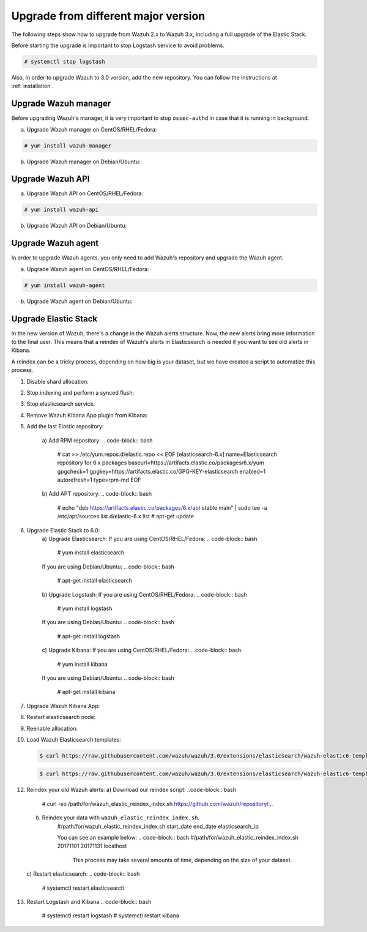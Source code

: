.. _upgrading_different_major:

Upgrade from different major version
=====================================

The following steps show how to upgrade from Wazuh 2.x to Wazuh 3.x, including a full upgrade of the Elastic Stack.

Before starting the upgrade is important to stop  Logstash service to avoid problems. 

.. code-block:: bash

    # systemctl stop logstash

Also, in order to upgrade Wazuh to 3.0 version, add the new repository. You can follow the instructions at :ref:`installation`.

Upgrade Wazuh manager
---------------------

Before upgrading Wazuh's manager, it is very important to stop ``ossec-authd`` in case that it is running in background.

a) Upgrade Wazuh manager on CentOS/RHEL/Fedora:

.. code-block:: bash

    # yum install wazuh-manager

b) Upgrade Wazuh manager on Debian/Ubuntu:

.. code-block:: bash
    # apt-get install wazuh-manager

Upgrade Wazuh API
---------------------

a) Upgrade Wazuh API on CentOS/RHEL/Fedora:

.. code-block:: bash

    # yum install wazuh-api

b) Upgrade Wazuh API on Debian/Ubuntu:

.. code-block:: bash
    # apt-get install wazuh-api

Upgrade Wazuh agent
---------------------

In order to upgrade Wazuh agents, you only need to add Wazuh's repository and upgrade the Wazuh agent.

a) Upgrade Wazuh agent on CentOS/RHEL/Fedora:

.. code-block:: bash

    # yum install wazuh-agent

b) Upgrade Wazuh agent on Debian/Ubuntu:

.. code-block:: bash
    # apt-get install wazuh-agent


Upgrade Elastic Stack
---------------------

In the new version of Wazuh, there's a change in the Wazuh alerts structure. Now, the new alerts bring more information to the final user. This means that a reindex of Wazuh's alerts in Elasticsearch is needed if you want to see old alerts in Kibana.

A reindex can be a tricky process, depending on how big is your dataset,  but we have created a script to automatize this process. 

1. Disable shard allocation:

.. code-block:: bash
    # curl -XPUT 'localhost:9200/_cluster/settings?pretty' -H 'Content-Type: application/json' -d'
    {
        "persistent": {
            "cluster.routing.allocation.enable": "none"
        }
    }
    '

2. Stop indexing and perform a synced flush:

.. code-block:: bash
    # curl -XPOST 'localhost:9200/_flush/synced?pretty'

3. Stop elasticsearch service. 

.. code-block:: bash
    # systemctl stop elasticsearch.service

4. Remove Wazuh Kibana App plugin from Kibana:

.. code-block:: bash
    # /usr/share/kibana/bin/kibana-plugin remove wazuh
    #  rm -rf /usr/share/kibana/optimize/bundles 

5. Add the last Elastic repository:

    a)  Add RPM repository:
    .. code-block:: bash
            # cat >> /etc/yum.repos.d/elastic.repo << EOF
            [elasticsearch-6.x]
            name=Elasticsearch repository for 6.x packages
            baseurl=https://artifacts.elastic.co/packages/6.x/yum
            gpgcheck=1
            gpgkey=https://artifacts.elastic.co/GPG-KEY-elasticsearch
            enabled=1
            autorefresh=1
            type=rpm-md
            EOF

    b) Add APT repository:
    .. code-block:: bash
            # echo "deb https://artifacts.elastic.co/packages/6.x/apt stable main" | sudo tee -a /etc/apt/sources.list.d/elastic-6.x.list
            # apt-get update

6. Upgrade Elastic Stack to 6.0:
    a) Upgrade Elasticsearch:
    If you are using  CentOS/RHEL/Fedora:
    .. code-block:: bash
        # yum install elasticsearch 

    If you are using Debian/Ubuntu:
    .. code-block:: bash
        # apt-get install elasticsearch

    b) Upgrade Logstash:
    If you are using  CentOS/RHEL/Fedora:
    .. code-block:: bash
        # yum install logstash 

    If you are using Debian/Ubuntu:
    .. code-block:: bash
        # apt-get install logstash

    c) Upgrade Kibana:
    If you are using  CentOS/RHEL/Fedora:
    .. code-block:: bash
        # yum install kibana 

    If you are using Debian/Ubuntu:
    .. code-block:: bash
        # apt-get install kibana

7. Upgrade Wazuh Kibana App:
    .. code-block:: bash
     # /usr/share/kibana/bin/kibana-plugin install https://packages.wazuh.com/wazuhapp/wazuhapp.zip

8. Restart elasticsearch node: 
    .. code-block:: bash
        # systemctl daemon-reload
        # systemctl restart elasticsearch

9. Reenable allocation:
    .. code-block:: bash
        # curl -XPUT 'localhost:9200/_cluster/settings?pretty' -H 'Content-Type: application/json' -d'
            {
              "persistent": {
                "cluster.routing.allocation.enable": "all"
              }
            }
            '

10. Load Wazuh Elasticsearch templates:

  .. code-block:: bash

    $ curl https://raw.githubusercontent.com/wazuh/wazuh/3.0/extensions/elasticsearch/wazuh-elastic6-template-alerts.json | curl -XPUT 'http://localhost:9200/_template/wazuh' -H 'Content-Type: application/json' -d @-

  .. code-block:: bash

    $ curl https://raw.githubusercontent.com/wazuh/wazuh/3.0/extensions/elasticsearch/wazuh-elastic6-template-monitoring.json | curl -XPUT 'http://localhost:9200/_template/wazuh-agent' -H 'Content-Type: application/json' -d @-

.. ToDO:
12. Reindex your old Wazuh alerts:
    a) Download our reindex script:
    ..code-block:: bash
        # curl -so /path/for/wazuh_elastic_reindex_index.sh https://github.com/wazuh/repository/...

    b) Reindex your data with ``wazuh_elastic_reindex_index.sh``. 
        .. code-block:: bash 
        #/path/for/wazuh_elastic_reindex_index.sh start_date end_date elasticsearch_ip

        You can see an example below:
        .. code-block:: bash 
        #/path/for/wazuh_elastic_reindex_index.sh 20171101 20171131 localhost

          .. warning::

          This process may take several amounts of time, depending on the size of your dataset.

    c) Restart elasticsearch:
    .. code-block:: bash
        # systemctl restart elasticsearch

13. Restart Logstash and Kibana
    .. code-block:: bash
        # systemctl restart logstash
        # systemctl restart kibana

